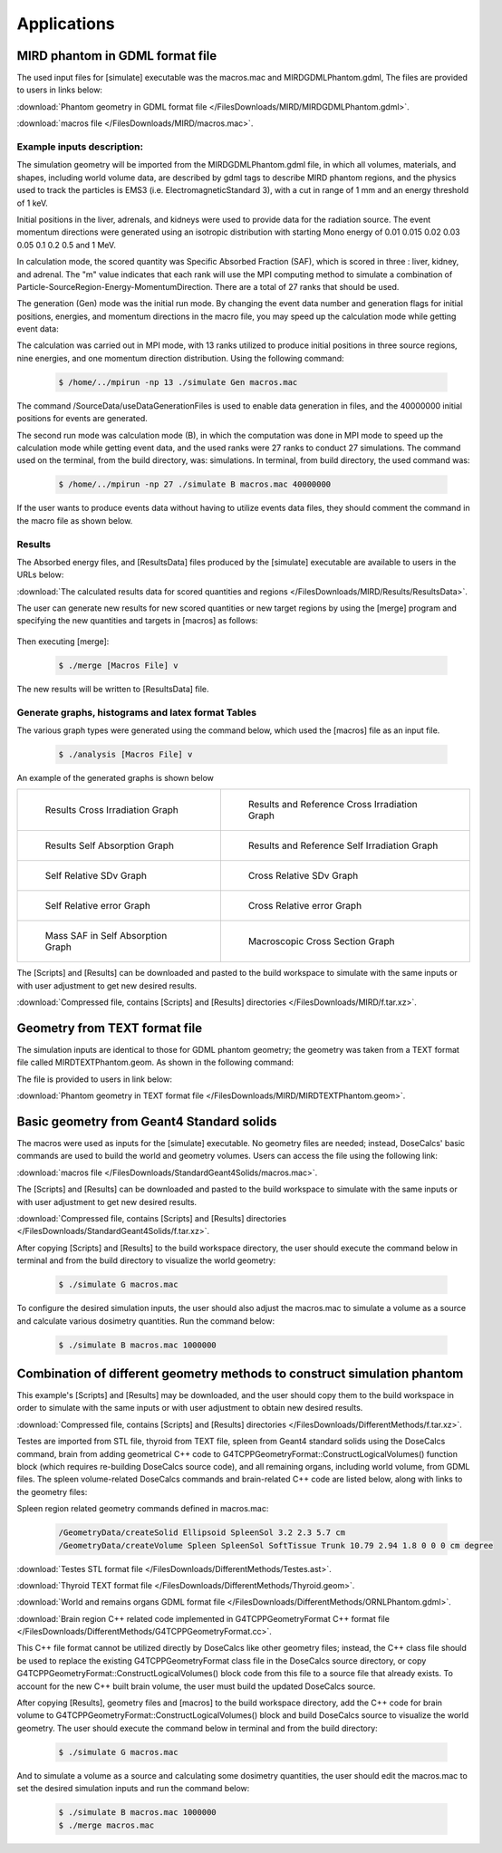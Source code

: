 .. _Applications:

Applications
============

MIRD phantom in GDML format file
--------------------------------

The used input files for [simulate] executable was the macros.mac and MIRDGDMLPhantom.gdml, The files are provided to users in links below:

:download:`Phantom geometry in GDML format file </FilesDownloads/MIRD/MIRDGDMLPhantom.gdml>`.   

:download:`macros file </FilesDownloads/MIRD/macros.mac>`.   

Example inputs description:
+++++++++++++++++++++++++++

The simulation geometry will be imported from the MIRDGDMLPhantom.gdml file, in which all volumes, materials, and shapes, including world volume data, are described by gdml tags to describe MIRD phantom regions, and the physics used to track the particles is EMS3 (i.e. ElectromagneticStandard 3), with a cut in range of 1 mm and an energy threshold of 1 keV.

Initial positions in the liver, adrenals, and kidneys were used to provide data for the radiation source.
The event momentum directions were generated using an isotropic distribution with starting Mono energy of 0.01 0.015 0.02 0.03 0.05 0.1 0.2 0.5 and 1 MeV. 

In calculation mode, the scored quantity was Specific Absorbed Fraction (SAF), which is scored in three : liver, kidney, and adrenal.
The "m" value indicates that each rank will use the MPI computing method to simulate a combination of Particle-SourceRegion-Energy-MomentumDirection.
There are a total of 27 ranks that should be used.

The generation (Gen) mode was the initial run mode.
By changing the event data number and generation flags for initial positions, energies, and momentum directions in the macro file, you may speed up the calculation mode while getting event data: 

.. code-block::
    :linenos:
    :emphasize-lines: 1

    #######################################################  Source  ############################
    ....
    ..
    /SourceData/useDataGenerationFiles read yes yes yes

The calculation was carried out in MPI mode, with 13 ranks utilized to produce initial positions in three source regions, nine energies, and one momentum direction distribution.
Using the following command: 

 .. code-block:: bash

    $ /home/../mpirun -np 13 ./simulate Gen macros.mac 

The command /SourceData/useDataGenerationFiles is used to enable data generation in files, and the 40000000 initial positions for events are generated.

The second run mode was calculation mode (B), in which the computation was done in MPI mode to speed up the calculation mode while getting event data, and the used ranks were 27 ranks to conduct 27 simulations. The command used on the terminal, from the build directory, was: simulations. In terminal, from build directory, the used command was:

 .. code-block:: bash

    $ /home/../mpirun -np 27 ./simulate B macros.mac 40000000

If the user wants to produce events data without having to utilize events data files, they should comment the command in the macro file as shown below. 

.. code-block::
    :linenos:
    :emphasize-lines: 1

    #######################################################  Source  ############################
    ....
    ..
    #/SourceData/useDataGenerationFiles read yes yes yes
    
Results
+++++++

The Absorbed energy files, and [ResultsData] files produced by the [simulate] executable are available to users in the URLs below: 

:download:`The calculated results data for scored quantities and regions </FilesDownloads/MIRD/Results/ResultsData>`.  

The user can generate new results for new scored quantities or new target regions by using the [merge] program and specifying the new quantities and targets in [macros] as follows: 

 .. code-block::
    :linenos:
    
    QuantitiesToScore                AD AF S       
    RegionsNamesToScore              Liver Kidney Adrenal Thyroid Testes Spleen  

Then executing [merge]:

  .. code-block:: bash

    $ ./merge [Macros File] v

The new results will be written to [ResultsData] file.

Generate graphs, histograms and latex format Tables
+++++++++++++++++++++++++++++++++++++++++++++++++++

The various graph types were generated using the command below, which used the [macros] file as an input file. 

 .. code-block:: bash

    $ ./analysis [Macros File] v

An example of the generated graphs is shown below 

.. list-table:: 

    * - .. figure:: /images/Cross_Result_SAF_Liver_gamma.png

           Results Cross Irradiation Graph

      - .. figure:: /images/Cross_ReferenceResult_SAF_gamma_Adrenal_Kidney_DoseCalcs_vs_MIRD.png

           Results and Reference Cross Irradiation Graph
           
    * - .. figure:: /images/Self_Result_SAF_gamma.png

           Results Self Absorption Graph 

      - .. figure:: /images/Self_ReferenceResult_SAF_gamma_Liver_DoseCalcs_vs_MIRD.png

           Results and Reference Self Irradiation Graph
           
    * - .. figure:: /images/RelativeSDv_SelfSAF.png

           Self Relative SDv Graph

      - .. figure:: /images/RelativeSDv_CrossSAF_Liver.png

           Cross Relative SDv Graph
           
    * - .. figure:: /images/RelativeError_Self_SAF_DoseCalcs_vs_MIRD.png

           Self Relative error Graph

      - .. figure:: /images/RelativeError_Cross_SAF_Liver_DoseCalcs_vs_MIRD.png

           Cross Relative error Graph
           
    * - .. figure:: /images/Mass_SAFForAllEnergies_inSelfAbsorption.png

           Mass SAF in Self Absorption Graph 

      - .. figure:: /images/Macroscopic_Cross_Section_for_gamma_in_material_SoftTissue.png

           Macroscopic Cross Section Graph

The [Scripts] and [Results] can be downloaded and pasted to the build workspace to simulate with the same inputs or with user adjustment to get new desired results. 

:download:`Compressed file, contains [Scripts] and [Results] directories </FilesDownloads/MIRD/f.tar.xz>`.

Geometry from TEXT format file 
------------------------------

The simulation inputs are identical to those for GDML phantom geometry; the geometry was taken from a TEXT format file called MIRDTEXTPhantom.geom. As shown in the following command: 

.. code-block::
    :linenos:
    :emphasize-lines: 1

    #######################################################  Geometry ##########################
    #/GeometryData/createVolume Scripts/MIRDGDMLPhantom.geom
    /GeometryData/createVolume Scripts/MIRDTEXTPhantom.geom
    
The file is provided to users in link below:

:download:`Phantom geometry in TEXT format file </FilesDownloads/MIRD/MIRDTEXTPhantom.geom>`.  


Basic geometry from Geant4 Standard solids
------------------------------------------

The macros were used as inputs for the [simulate] executable. No geometry files are needed; instead, DoseCalcs' basic commands are used to build the world and geometry volumes. Users can access the file using the following link:

:download:`macros file </FilesDownloads/StandardGeant4Solids/macros.mac>`.

The [Scripts] and [Results] can be downloaded and pasted to the build workspace to simulate with the same inputs or with user adjustment to get new desired results. 

:download:`Compressed file, contains [Scripts] and [Results] directories </FilesDownloads/StandardGeant4Solids/f.tar.xz>`.

After copying [Scripts] and [Results] to the build workspace directory, the user should execute the command below in terminal and from the build directory to visualize the world geometry: 

 .. code-block:: bash

    $ ./simulate G macros.mac

To configure the desired simulation inputs, the user should also adjust the macros.mac to simulate a volume as a source and calculate various dosimetry quantities. Run the command below: 

 .. code-block:: bash

    $ ./simulate B macros.mac 1000000


Combination of different geometry methods to construct simulation phantom
-------------------------------------------------------------------------

This example's [Scripts] and [Results] may be downloaded, and the user should copy them to the build workspace in order to simulate with the same inputs or with user adjustment to obtain new desired results. 

:download:`Compressed file, contains [Scripts] and [Results] directories </FilesDownloads/DifferentMethods/f.tar.xz>`.

Testes are imported from STL file, thyroid from TEXT file, spleen from Geant4 standard solids using the DoseCalcs command, brain from adding geometrical C++ code to G4TCPPGeometryFormat::ConstructLogicalVolumes() function block (which requires re-building DoseCalcs source code), and all remaining organs, including world volume, from GDML files. The spleen volume-related DoseCalcs commands and brain-related C++ code are listed below, along with links to the geometry files: 

Spleen region related geometry commands defined in macros.mac:

 .. code-block:: bash

    /GeometryData/createSolid Ellipsoid SpleenSol 3.2 2.3 5.7 cm
    /GeometryData/createVolume Spleen SpleenSol SoftTissue Trunk 10.79 2.94 1.8 0 0 0 cm degree


:download:`Testes STL format file </FilesDownloads/DifferentMethods/Testes.ast>`.

:download:`Thyroid TEXT format file </FilesDownloads/DifferentMethods/Thyroid.geom>`.

:download:`World and remains organs GDML format file </FilesDownloads/DifferentMethods/ORNLPhantom.gdml>`.

:download:`Brain region C++ related code implemented in G4TCPPGeometryFormat C++ format file </FilesDownloads/DifferentMethods/G4TCPPGeometryFormat.cc>`.

This C++ file format cannot be utilized directly by DoseCalcs like other geometry files; instead, the C++ class file should be used to replace the existing G4TCPPGeometryFormat class file in the DoseCalcs source directory, or copy G4TCPPGeometryFormat::ConstructLogicalVolumes() block code from this file to a source file that already exists. To account for the new C++ built brain volume, the user must build the updated DoseCalcs source.


After copying [Results], geometry files and [macros] to the build workspace directory, add the C++ code for brain volume to G4TCPPGeometryFormat::ConstructLogicalVolumes() block and build DoseCalcs source to visualize the world geometry. The user should execute the command below in terminal and from the build directory: 

 .. code-block:: bash

    $ ./simulate G macros.mac

And to simulate a volume as a source and calculating some dosimetry quantities, the user should edit the macros.mac to set the desired simulation inputs and run the command below:

 .. code-block:: bash

    $ ./simulate B macros.mac 1000000
    $ ./merge macros.mac


.. ICRP Voxelized Phantom 
.. ----------------------

.. DICOM Phantom
.. -------------

.. TET Phantom 
.. -----------



